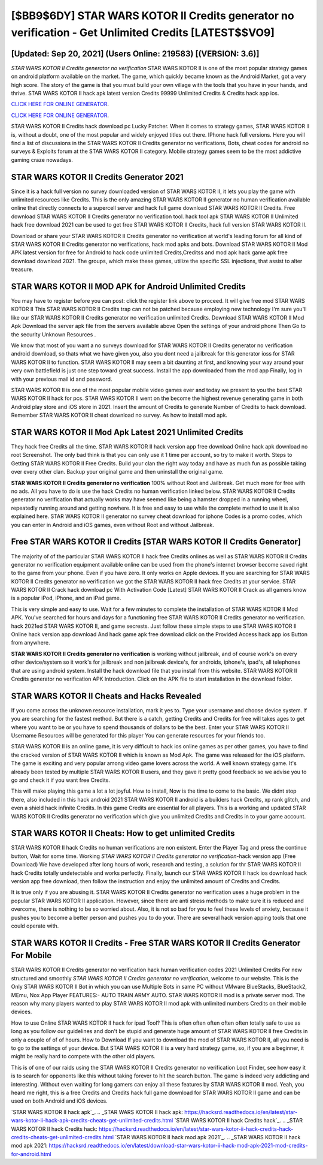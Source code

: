 [$BB9$6DY] STAR WARS KOTOR II Credits generator no verification - Get Unlimited Credits [LATEST$$VO9]
=========

[Updated: Sep 20, 2021] (Users Online: 219583) [(VERSION: 3.6)]
---------

*STAR WARS KOTOR II Credits generator no verification* STAR WARS KOTOR II is one of the most popular strategy games on android platform available on the market.  The game, which quickly became known as the Android Market, got a very high score. The story of the game is that you must build your own village with the tools that you have in your hands, and thrive. STAR WARS KOTOR II hack apk latest version Credits 99999 Unlimited Credits & Credits hack app ios.

`CLICK HERE FOR ONLINE GENERATOR`_.

.. _CLICK HERE FOR ONLINE GENERATOR: http://livedld.xyz/8f0cded

`CLICK HERE FOR ONLINE GENERATOR`_.

.. _CLICK HERE FOR ONLINE GENERATOR: http://livedld.xyz/8f0cded

STAR WARS KOTOR II Credits hack download pc Lucky Patcher.  When it comes to strategy games, STAR WARS KOTOR II is, without a doubt, one of the most popular and widely enjoyed titles out there.  IPhone hack full versions.  Here you will find a list of discussions in the STAR WARS KOTOR II Credits generator no verifications, Bots, cheat codes for android no surveys & Exploits forum at the STAR WARS KOTOR II category. Mobile strategy games seem to be the most addictive gaming craze nowadays.

STAR WARS KOTOR II Credits Generator 2021
---------

Since it is a hack full version no survey downloaded version of STAR WARS KOTOR II, it lets you play the game with unlimited resources like Credits.  This is the only amazing STAR WARS KOTOR II generator no human verification available online that directly connects to a supercell server and hack full game download STAR WARS KOTOR II Credits.  Free download STAR WARS KOTOR II Credits generator no verification tool.  hack tool apk STAR WARS KOTOR II Unlimited hack free download 2021 can be used to get free STAR WARS KOTOR II Credits, hack full version STAR WARS KOTOR II.

Download or share your STAR WARS KOTOR II Credits generator no verification at world's leading forum for all kind of STAR WARS KOTOR II Credits generator no verifications, hack mod apks and bots.  Download STAR WARS KOTOR II Mod APK latest version for free for Android to hack code unlimited Credits,Creditss and  mod apk hack game apk free download download 2021. The groups, which make these games, utilize the specific SSL injections, that assist to alter treasure.


STAR WARS KOTOR II MOD APK for Android Unlimited Credits
---------

You may have to register before you can post: click the register link above to proceed.  It will give free mod STAR WARS KOTOR II This STAR WARS KOTOR II Credits trap can not be patched because employing new technology I'm sure you'll like our STAR WARS KOTOR II Credits generator no verification unlimited Credits. Download STAR WARS KOTOR II Mod Apk Download the server apk file from the servers available above Open the settings of your android phone Then Go to the security Unknown Resources .

We know that most of you want a no surveys download for STAR WARS KOTOR II Credits generator no verification android download, so thats what we have given you, also you dont need a jailbreak for this generator ioss for STAR WARS KOTOR II to function. STAR WARS KOTOR II may seem a bit daunting at first, and knowing your way around your very own battlefield is just one step toward great success. Install the app downloaded from the mod app Finally, log in with your previous mail id and password.

STAR WARS KOTOR II is one of the most popular mobile video games ever and today we present to you the best STAR WARS KOTOR II hack for pcs.  STAR WARS KOTOR II went on the become the highest revenue generating game in both Android play store and iOS store in 2021. Insert the amount of Credits to generate Number of Credits to hack download.  Remember STAR WARS KOTOR II cheat download no survey.  As how to install mod apk.

STAR WARS KOTOR II Mod Apk Latest 2021 Unlimited Credits
---------

They hack free Credits all the time. STAR WARS KOTOR II hack version app free download Online hack apk download no root Screenshot.  The only bad think is that you can only use it 1 time per account, so try to make it worth. Steps to Getting STAR WARS KOTOR II Free Credits.  Build your clan the right way today and have as much fun as possible taking over every other clan. Backup your original game and then uninstall the original game.

**STAR WARS KOTOR II Credits generator no verification** 100% without Root and Jailbreak. Get much more for free with no ads.  All you have to do is use the hack Credits no human verification linked below.  STAR WARS KOTOR II Credits generator no verification that actually works may have seemed like being a hamster dropped in a running wheel, repeatedly running around and getting nowhere.  It is free and easy to use while the complete method to use it is also explained here.  STAR WARS KOTOR II generator no survey cheat download for iphone Codes is a promo codes, which you can enter in Android and iOS games, even without Root and without Jailbreak.

Free STAR WARS KOTOR II Credits [STAR WARS KOTOR II Credits Generator]
---------

The majority of of the particular STAR WARS KOTOR II hack free Credits onlines as well as STAR WARS KOTOR II Credits generator no verification equipment available online can be used from the phone's internet browser become saved right to the game from your phone.  Even if you have zero. It only works on Apple devices. If you are searching for ‎STAR WARS KOTOR II Credits generator no verification we got the ‎STAR WARS KOTOR II hack free Credits at your service.  STAR WARS KOTOR II Crack hack download pc With Activation Code [Latest] STAR WARS KOTOR II Crack as all gamers know is a popular iPod, iPhone, and an iPad game.

This is very simple and easy to use. Wait for a few minutes to complete the installation of STAR WARS KOTOR II Mod APK. You've searched for hours and days for a functioning free STAR WARS KOTOR II Credits generator no verification.  hack 2021ed STAR WARS KOTOR II, and game secrests.  Just follow these simple steps to use STAR WARS KOTOR II Online hack version app download And hack game apk free download click on the Provided Access hack app ios Button from anywhere.

**STAR WARS KOTOR II Credits generator no verification** is working without jailbreak, and of course work's on every other device/system so it work's for jailbreak and non jailbreak device's, for androids, iphone's, ipad's, all telephones that are using android system. Install the hack download file that you install from this website.  STAR WARS KOTOR II Credits generator no verification APK Introduction.  Click on the APK file to start installation in the download folder.

STAR WARS KOTOR II Cheats and Hacks Revealed
---------

If you come across the unknown resource installation, mark it yes to. Type your username and choose device system. If you are searching for the fastest method. But there is a catch, getting Credits and Credits for free will takes ages to get where you want to be or you have to spend thousands of dollars to be the best.  Enter your STAR WARS KOTOR II Username Resources will be generated for this player You can generate resources for your friends too.

STAR WARS KOTOR II is an online game, it is very difficult to hack ios online games as per other games, you have to find the cracked version of STAR WARS KOTOR II which is known as Mod Apk.  The game was released for the iOS platform. The game is exciting and very popular among video game lovers across the world. A well known strategy game.  It's already been tested by multiple STAR WARS KOTOR II users, and they gave it pretty good feedback so we advise you to go and check it if you want free Credits.

This will make playing this game a lot a lot joyful.  How to install, Now is the time to come to the basic.  We didnt stop there, also included in this hack android 2021 STAR WARS KOTOR II android is a builders hack Credits, xp rank glitch, and even a shield hack infinite Credits.  In this game Credits are essential for all players.  This is a working and updated ‎STAR WARS KOTOR II Credits generator no verification which give you unlimited Credits and Credits in to your game account.

STAR WARS KOTOR II Cheats: How to get unlimited Credits
---------

STAR WARS KOTOR II hack Credits no human verifications are non existent. Enter the Player Tag and press the continue button, Wait for some time. Working *STAR WARS KOTOR II Credits generator no verification*-hack version app (Free Download) We have developed after long hours of work, research and testing, a solution for thr STAR WARS KOTOR II hack Credits totally undetectable and works perfectly.  Finally, launch our STAR WARS KOTOR II hack ios download hack version app free download, then follow the instruction and enjoy the unlimited amount of Credits and Credits.

It is true only if you are abusing it.  STAR WARS KOTOR II Credits generator no verification uses a huge problem in the popular STAR WARS KOTOR II application.  However, since there are anti stress methods to make sure it is reduced and overcome, there is nothing to be so worried about. Also, it is not so bad for you to feel these levels of anxiety, because it pushes you to become a better person and pushes you to do your. There are several hack version apping tools that one could operate with.

STAR WARS KOTOR II Credits - Free STAR WARS KOTOR II Credits Generator For Mobile
---------

STAR WARS KOTOR II Credits generator no verification hack human verification codes 2021 Unlimited Credits For new structured and smoothly *STAR WARS KOTOR II Credits generator no verification*, welcome to our website.  This is the Only STAR WARS KOTOR II Bot in which you can use Multiple Bots in same PC without VMware BlueStacks, BlueStack2, MEmu, Nox App Player FEATURES:- AUTO TRAIN ARMY AUTO. STAR WARS KOTOR II mod is a private server mod. The reason why many players wanted to play STAR WARS KOTOR II mod apk with unlimited numbers Credits on their mobile devices.

How to use Online STAR WARS KOTOR II hack for ipad Tool? This is often often often often often totally safe to use as long as you follow our guidelines and don't be stupid and generate huge amount of STAR WARS KOTOR II free Credits in only a couple of of of hours.  How to Download If you want to download the mod of STAR WARS KOTOR II, all you need is to go to the settings of your device.  But STAR WARS KOTOR II is a very hard strategy game, so, if you are a beginner, it might be really hard to compete with the other old players.

This is of one of our raids using the STAR WARS KOTOR II Credits generator no verification Loot Finder, see how easy it is to search for opponents like this without taking forever to hit the search button.  The game is indeed very addicting and interesting.  Without even waiting for long gamers can enjoy all these features by STAR WARS KOTOR II mod.  Yeah, you heard me right, this is a free Credits and Credits hack full game download for ‎STAR WARS KOTOR II game and can be used on both Android and iOS devices.

`STAR WARS KOTOR II hack apk`_.
.. _STAR WARS KOTOR II hack apk: https://hacksrd.readthedocs.io/en/latest/star-wars-kotor-ii-hack-apk-credits-cheats-get-unlimited-credits.html
`STAR WARS KOTOR II hack Credits hack`_.
.. _STAR WARS KOTOR II hack Credits hack: https://hacksrd.readthedocs.io/en/latest/star-wars-kotor-ii-hack-credits-hack-credits-cheats-get-unlimited-credits.html
`STAR WARS KOTOR II hack mod apk 2021`_.
.. _STAR WARS KOTOR II hack mod apk 2021: https://hacksrd.readthedocs.io/en/latest/download-star-wars-kotor-ii-hack-mod-apk-2021-mod-credits-for-android.html